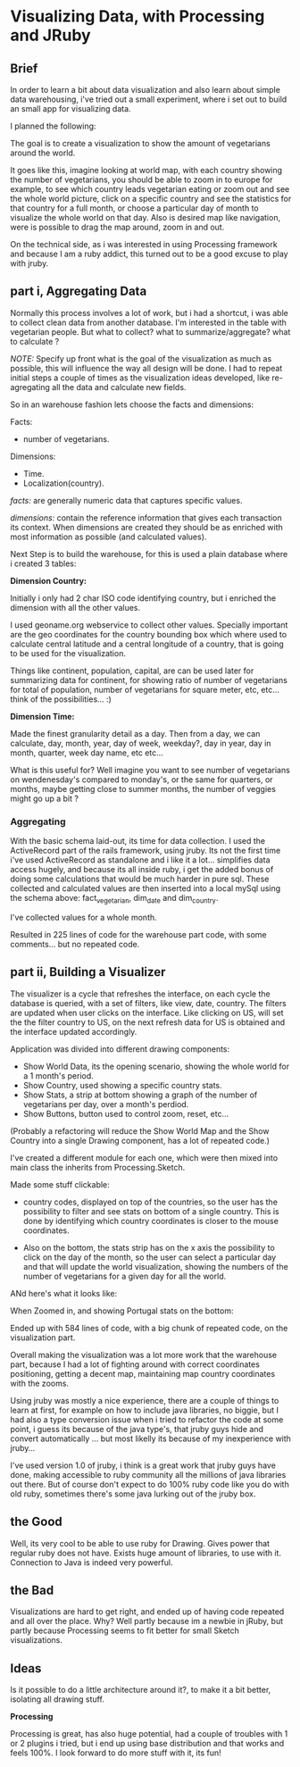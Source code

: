 
* Visualizing Data, with Processing and JRuby

** Brief

In order to learn a bit about data visualization and also learn about
simple data warehousing, i've tried out a small experiment, where i
set out to build an small app for visualizing data.

I planned the following:

[[/img/vis-mmap.png]]

The goal is to create a visualization to show the amount of
vegetarians around the world.

It goes like this, imagine looking at world map, with each
country showing the number of vegetarians, you
should be able to zoom in to europe for example, to see which
country leads vegetarian eating or zoom out and see the whole world
picture, click on a specific country and see the statistics for that
country for a full month, or choose a particular day of month to
visualize the whole world on that day. Also is desired map like
navigation, were is possible to drag the map around, zoom in and out.

On the technical side, as i was interested in using Processing
framework and because I am a ruby addict, this turned out to be a good
excuse to play with jruby.

** part i, Aggregating Data

Normally this process involves a lot of work, but i had a shortcut,
i was able to collect clean data from another database. I'm interested in
the table with vegetarian people. But what to collect? what to
summarize/aggregate? what to calculate ?

/NOTE:/ Specify up front what is the goal of the visualization as much
as possible, this will influence the way all design will be done. I
had to repeat initial steps a couple of times as the visualization
ideas developed, like re-agregating all the data and calculate new
fields.

So in an warehouse fashion lets choose the facts and dimensions:
 
Facts:

- number of vegetarians.

Dimensions:

- Time.
- Localization(country).

/facts:/ are generally numeric data that captures specific values.

/dimensions:/ contain the reference information that gives each
transaction its context. When dimensions are created they should be
as enriched with most information as possible (and calculated
values).

Next Step is to build the warehouse, for this is used a plain
database where i created 3 tables:

[[/img/vis-dw.png]]

*Dimension Country:*

Initially i only had 2 char ISO code identifying country, but i
enriched the dimension with all the other values.

I used geoname.org webservice to collect other values. Specially
important are the geo coordinates for the country bounding box which
where used to calculate central latitude and a central longitude of a
country, that is going to be used for the visualization.

Things like continent, population, capital, are can be used later for
summarizing data for continent, for showing ratio of number of
vegetarians for total of population, number of vegetarians for square
meter, etc, etc... think of the possibilities... :)

*Dimension Time:*

Made the finest granularity detail as a day.
Then from a day, we can calculate, day, month, year, day of week,
weekday?, day in year, day in month, quarter, week day name, etc
etc...

What is this useful for? Well imagine you want to see number of
vegetarians on wendenesday's compared to monday's, or the same for
quarters, or months, maybe getting close to summer months, the number
of veggies might go up a bit ?

*** Aggregating

With the basic schema laid-out, its time for data collection. I used
the ActiveRecord part of the rails framework, using jruby.
Its not the first time i've used ActiveRecord as standalone and i
like it a lot... simplifies data access hugely, and because its all
inside ruby, i  get the added bonus of doing some calculations that
would be much harder in pure sql.
These collected and calculated values are then inserted into a local
mySql using the schema above: fact_vegetarian, dim_date and
dim_country.

I've collected values for a whole month.

Resulted in 225 lines of code for the warehouse part code, with some
comments... but no repeated code.

** part ii, Building a Visualizer

The visualizer is a cycle that refreshes the interface, on each cycle
the database is queried, with a set of filters, like view, date,
country. The filters are updated when user clicks on the interface.
Like clicking on US, will set the the filter country to US, on the
next refresh data for US is obtained and the interface updated
accordingly.

Application was divided into different drawing components:

- Show World Data, its the opening scenario, showing the whole world
  for a 1 month's period.
- Show Country, used showing a specific country stats.
- Show Stats, a strip at bottom showing a graph of the number of
  vegetarians per day, over a month's perdiod.
- Show Buttons, button used to control zoom, reset, etc...

(Probably a refactoring will reduce the Show World Map and the Show
Country into a single Drawing component, has a lot of repeated code.)

I've created a different module for each one, which were then mixed
into main class the inherits from Processing.Sketch.

Made some stuff clickable:

- country codes, displayed on top of the countries, so the user has
  the possibility to filter and see stats on bottom of a single
  country. This is done by identifying which country coordinates is
  closer to the mouse coordinates.

- Also on the bottom, the stats strip has on the x axis the possibility
  to click on the day of the month, so the user can select a particular
  day and that will update the world visualization, showing the numbers
  of the number of vegetarians for a given day for all the world.

ANd here's what it looks like:

[[/img/vis-visual.png]]

 When Zoomed in, and showing Portugal stats on the bottom:

[[/img/vis-visual-zoom.png]]


Ended up with 584 lines of code, with a big chunk of repeated code, on
the visualization part.

Overall making the visualization was a lot more work that the
warehouse part, because I had a lot of fighting around with correct
coordinates positioning, getting a decent map, maintaining map country
coordinates with the zooms.

Using jruby was mostly a nice experience, there are a couple of things
to learn at first, for example on how to include java libraries, no
biggie, but I had also a type conversion issue when i tried to
refactor the code at some point, i guess its because of the java
type's, that jruby guys hide and convert automatically ... but most
likelly its because of my inexperience with jruby...

I've used version 1.0 of jruby, i think is a great work that jruby
guys have done, making accessible to ruby community all the millions
of java libraries out there. But of course don't expect to do 100%
ruby code like you do with old ruby, sometimes there's some java
lurking out of the jruby box.

** the Good

Well, its very cool to be able to use ruby for Drawing. Gives power
that regular ruby does not have. 
Exists huge amount of libraries, to use with it.
Connection to Java is indeed very powerful.

** the Bad

Visualizations are hard to get right, and ended up of having code
repeated and all over the place. Why? Well partly because im a newbie
in jRuby, but partly because Processing seems to fit better for small
Sketch visualizations. 

** Ideas

Is it possible to do a little architecture around it?, to make it a
bit better, isolating all drawing stuff.


*Processing*

Processing is great, has also huge potential, had a couple of troubles
with 1 or 2 plugins i tried, but i end up using base distribution and
that works and feels 100%. I look forward to do more stuff with
it, its fun!
